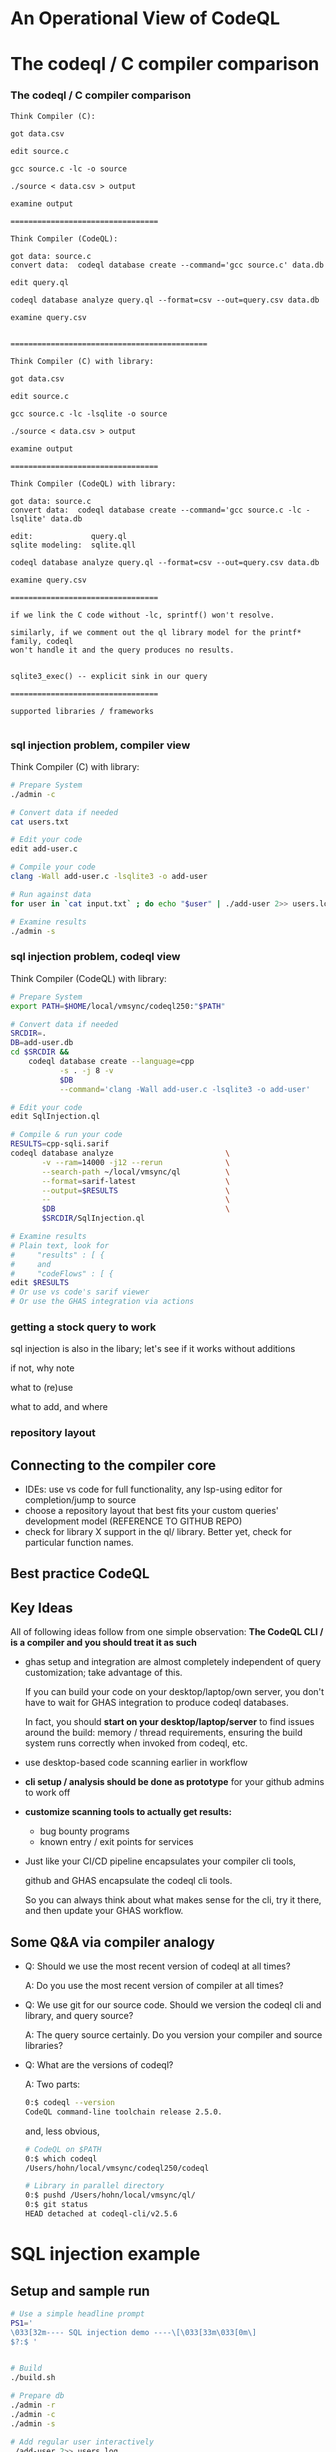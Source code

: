 * An Operational View of CodeQL
  
* The codeql / C compiler comparison
*** The codeql / C compiler comparison
   #+BEGIN_SRC text
     Think Compiler (C):

     got data.csv

     edit source.c

     gcc source.c -lc -o source

     ./source < data.csv > output

     examine output

     =================================

     Think Compiler (CodeQL):

     got data: source.c
     convert data:  codeql database create --command='gcc source.c' data.db

     edit query.ql

     codeql database analyze query.ql --format=csv --out=query.csv data.db

     examine query.csv


     ============================================

     Think Compiler (C) with library:

     got data.csv

     edit source.c

     gcc source.c -lc -lsqlite -o source

     ./source < data.csv > output

     examine output

     =================================

     Think Compiler (CodeQL) with library:

     got data: source.c
     convert data:  codeql database create --command='gcc source.c -lc -lsqlite' data.db

     edit:             query.ql
     sqlite modeling:  sqlite.qll

     codeql database analyze query.ql --format=csv --out=query.csv data.db

     examine query.csv

     =================================

     if we link the C code without -lc, sprintf() won't resolve.

     similarly, if we comment out the ql library model for the printf* family, codeql
     won't handle it and the query produces no results.


     sqlite3_exec() -- explicit sink in our query

     =================================

     supported libraries / frameworks

   #+END_SRC

*** sql injection problem, compiler view
    Think Compiler (C) with library:
    #+BEGIN_SRC sh
      # Prepare System
      ./admin -c

      # Convert data if needed
      cat users.txt

      # Edit your code
      edit add-user.c

      # Compile your code
      clang -Wall add-user.c -lsqlite3 -o add-user

      # Run against data
      for user in `cat input.txt` ; do echo "$user" | ./add-user 2>> users.log ; done

      # Examine results
      ./admin -s

    #+END_SRC

*** sql injection problem, codeql view
    Think Compiler (CodeQL) with library:
    #+BEGIN_SRC sh
      # Prepare System
      export PATH=$HOME/local/vmsync/codeql250:"$PATH"

      # Convert data if needed
      SRCDIR=.
      DB=add-user.db
      cd $SRCDIR &&                                                           \
          codeql database create --language=cpp                               \
                 -s . -j 8 -v                                                 \
                 $DB                                                          \
                 --command='clang -Wall add-user.c -lsqlite3 -o add-user'

      # Edit your code
      edit SqlInjection.ql

      # Compile & run your code
      RESULTS=cpp-sqli.sarif
      codeql database analyze                         \
             -v --ram=14000 -j12 --rerun              \
             --search-path ~/local/vmsync/ql          \
             --format=sarif-latest                    \
             --output=$RESULTS                        \
             --                                       \
             $DB                                      \
             $SRCDIR/SqlInjection.ql

      # Examine results
      # Plain text, look for
      #     "results" : [ {
      #     and
      #     "codeFlows" : [ {
      edit $RESULTS                   
      # Or use vs code's sarif viewer
      # Or use the GHAS integration via actions

    #+END_SRC



*** getting a stock query to work
    sql injection is also in the libary; let's see if it works without additions

    if not, why note

    what to (re)use

    what to add, and where

*** repository layout

** Connecting to the compiler core
   - IDEs: use vs code for full functionality, any lsp-using editor for
     completion/jump to source
   - choose a repository layout that best fits your custom queries' development
     model (REFERENCE TO GITHUB REPO)
   - check for library X support in the ql/ library.  Better yet, check for
     particular function names.
** Best practice CodeQL   

** Key Ideas
   All of following ideas follow from one simple observation: *The CodeQL CLI /
   is a compiler and you should treat it as such*

   - ghas setup and integration are almost completely independent of query
     customization; take advantage of this.

     If you can build your code on your desktop/laptop/own server, you don't have
     to wait for GHAS integration to produce codeql databases.  

     In fact, you should *start on your desktop/laptop/server* to find issues
     around the build: memory / thread requirements, ensuring the build system
     runs correctly when invoked from codeql, etc.

   - use desktop-based code scanning earlier in workflow

   - *cli setup / analysis should be done as prototype* for your github admins to
     work off

   - *customize scanning tools to actually get results:*
     - bug bounty programs
     - known entry / exit points for services

   - 
     Just like your CI/CD pipeline encapsulates your compiler cli tools,

     github and GHAS encapsulate the codeql cli tools.

     So you can always think about what makes sense for the cli, try it there, and
     then update your GHAS workflow.
      

** Some Q&A via compiler analogy
     + 
       Q: Should we use the most recent version of codeql at all times?

       A: Do you use the most recent version of compiler at all times?

     + 
       Q: We use git for our source code.  Should we version the codeql cli and
       library, and query source?

       A: The query source certainly.  Do you version your compiler and source libraries?
     + 
       Q: What are the versions of codeql?

       A: Two parts:
       #+BEGIN_SRC sh
         0:$ codeql --version
         CodeQL command-line toolchain release 2.5.0.
       #+END_SRC
       and, less obvious,
       #+BEGIN_SRC sh
         # CodeQL on $PATH
         0:$ which codeql
         /Users/hohn/local/vmsync/codeql250/codeql

         # Library in parallel directory
         0:$ pushd /Users/hohn/local/vmsync/ql/
         0:$ git status
         HEAD detached at codeql-cli/v2.5.6
       #+END_SRC

* SQL injection example
** Setup and sample run
  #+BEGIN_SRC sh
    # Use a simple headline prompt 
    PS1='
    \033[32m---- SQL injection demo ----\[\033[33m\033[0m\]
    $?:$ '

    
    # Build
    ./build.sh

    # Prepare db
    ./admin -r
    ./admin -c
    ./admin -s 

    # Add regular user interactively
    ./add-user 2>> users.log
    First User

    
    # Regular user via "external" process
    echo "User Outside" | ./add-user 2>> users.log

    # Check
    ./admin -s

    # Add Johnny Droptable 
    ./add-user 2>> users.log
    Johnny'); DROP TABLE users; --

    # And the problem:
    ./admin -s
    
    # Check the log
    tail users.log
  #+END_SRC

** Identify the problem
   =./add-user= is reading from =STDIN=, and writing to a database; looking at the code in
   [[./add-user.c]] leads to
   : count = read(STDIN_FILENO, buf, BUFSIZE - 1);
   for the read and 
   : rc = sqlite3_exec(db, query, NULL, 0, &zErrMsg);
   for the write.

   This problem is thus a dataflow problem; in codeql terminology we have
   - a /source/ at the =read(STDIN_FILENO, buf, BUFSIZE - 1);=
   - a /sink/ at the =sqlite3_exec(db, query, NULL, 0, &zErrMsg);=

   We write codeql to identify these two, and then connect them via
   - a /dataflow configuration/ -- for this problem, the more general /taintflow
     configuration/. 
   
** Build codeql database
   To get started, build the codeql database (adjust paths to your setup):
   #+BEGIN_SRC sh
     # Build the db with source commit id.
     export PATH=$HOME/local/vmsync/codeql250:"$PATH"
     SRCDIR=$HOME/local/codeql-training-material.cpp-sqli/cpp/codeql-dataflow-sql-injection
     DB=$SRCDIR/cpp-sqli-$(cd $SRCDIR && git rev-parse --short HEAD)

     echo $DB
     test -d "$DB" && rm -fR "$DB"
     mkdir -p "$DB"

     cd $SRCDIR && codeql database create --language=cpp -s . -j 8 -v $DB --command='./build.sh'
   #+END_SRC

   Then add this database directory to your VS Code =DATABASES= tab.


** Build codeql database in steps
   For larger projects, using a single command to build everything is costly when
   any part of the build fails.
   
   To build a database in steps, use the following sequence, adjusting paths to
   your setup:
   #+BEGIN_SRC sh
     # Build the db with source commit id.
     export PATH=$HOME/local/vmsync/codeql250:"$PATH"
     SRCDIR=$HOME/local/codeql-training-material.cpp-sqli/cpp/codeql-dataflow-sql-injection
     DB=$SRCDIR/cpp-sqli-$(cd $SRCDIR && git rev-parse --short HEAD)

     # Check paths
     echo $DB
     echo $SRCDIR

     # Prepare db directory
     test -d "$DB" && rm -fR "$DB"
     mkdir -p "$DB"

     # Run the build
     cd $SRCDIR
     codeql database init --language=cpp -s . -v $DB
     # Repeat trace-command as needed to cover all targets
     codeql database trace-command -v $DB -- make 
     codeql database finalize -j4 $DB
   #+END_SRC

   Then add this database directory to your VS Code =DATABASES= tab.

** Develop the query bottom-up
   1. Identify the /source/ part of the 
      : read(STDIN_FILENO, buf, BUFSIZE - 1);
      expression, the =buf= argument.  
      Start from a =from..where..select=, then convert to a predicate.

   2. Identify the /sink/ part of the
      : sqlite3_exec(db, query, NULL, 0, &zErrMsg);
      expression, the =query= argument.  Again start from =from..where..select=,
      then convert to a predicate.

   3. Fill in the /taintflow configuration/ boilerplate
      #+BEGIN_SRC java
        class CppSqli extends TaintTracking::Configuration {
            CppSqli() { this = "CppSqli" }

            override predicate isSource(DataFlow::Node node) {
                none()
                    }

            override predicate isSink(DataFlow::Node node) {
                none()
                    }
        }
      #+END_SRC

      Note that an inout-argument in C/C++ (the =buf= pointer is passed to =read=
      and points to updated data after the return) is accessed as a codeql source
      via
      : source.(DataFlow::PostUpdateNode).getPreUpdateNode().asExpr()
      instead of the usual
      : source.asExpr()

   The final query (without =isAdditionalTaintStep=) is
   #+BEGIN_SRC java
     /**
      ,* @name SQLI Vulnerability
      ,* @description Using untrusted strings in a sql query allows sql injection attacks.
      ,* @kind path-problem
      ,* @id cpp/SQLIVulnerable
      ,* @problem.severity warning
      ,*/

     import cpp
     import semmle.code.cpp.dataflow.TaintTracking
     import DataFlow::PathGraph

     class SqliFlowConfig extends TaintTracking::Configuration {
         SqliFlowConfig() { this = "SqliFlow" }

         override predicate isSource(DataFlow::Node source) {
             // count = read(STDIN_FILENO, buf, BUFSIZE);
             exists(FunctionCall read |
                 read.getTarget().getName() = "read" and
                 read.getArgument(1) = source.(DataFlow::PostUpdateNode).getPreUpdateNode().asExpr()
             )
         }

         override predicate isSink(DataFlow::Node sink) {
             // rc = sqlite3_exec(db, query, NULL, 0, &zErrMsg);
             exists(FunctionCall exec |
                 exec.getTarget().getName() = "sqlite3_exec" and
                 exec.getArgument(1) = sink.asExpr()
             )
         }
     }

     from SqliFlowConfig conf, DataFlow::PathNode source, DataFlow::PathNode sink
     where conf.hasFlowPath(source, sink)
     select sink, source, sink, "Possible SQL injection"
   #+END_SRC

** Optional: sarif file review of the results
   Query results are available in several output formats using the cli.  The
   following produces the sarif format, a json-based result description.

   #+BEGIN_SRC sh
     # The setup information from before
     export PATH=$HOME/local/vmsync/codeql250:"$PATH"
     SRCDIR=$HOME/local/codeql-training-material.cpp-sqli/cpp/codeql-dataflow-sql-injection
     DB=$SRCDIR/cpp-sqli-$(cd $SRCDIR && git rev-parse --short HEAD)

     # Check paths
     echo $DB
     echo $SRCDIR

     # To see the help
     codeql database analyze -h

     # Run a query
     codeql database analyze                         \
            -v                                       \
            --ram=14000                              \
            -j12                                     \
            --rerun                                  \
            --search-path ~/local/vmsync/ql          \
            --format=sarif-latest                    \
            --output cpp-sqli.sarif                  \
            --                                       \
            $DB                                      \
            $SRCDIR/SqlInjection.ql

     # Examine the file in an editor
     edit cpp-sqli.sarif
   #+END_SRC

   An example of using the sarif data is in the the jq script [[./sarif-summary.jq]].
   When run against the sarif input via 
   #+BEGIN_SRC sh
     jq --raw-output --join-output  -f sarif-summary.jq < cpp-sqli.sarif > cpp-sqli.txt
   #+END_SRC
   it produces output in a form close to that of compiler error messages:
   #+BEGIN_SRC text
     query-id: message line 
         Path
            ...
         Path
            ...
   #+END_SRC
   

